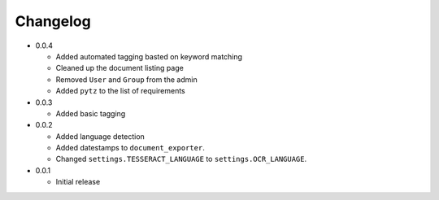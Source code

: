 Changelog
#########

* 0.0.4

  * Added automated tagging basted on keyword matching
  * Cleaned up the document listing page
  * Removed ``User`` and ``Group`` from the admin
  * Added ``pytz`` to the list of requirements

* 0.0.3

  * Added basic tagging

* 0.0.2

  * Added language detection
  * Added datestamps to ``document_exporter``.
  * Changed ``settings.TESSERACT_LANGUAGE`` to ``settings.OCR_LANGUAGE``.

* 0.0.1

  * Initial release
